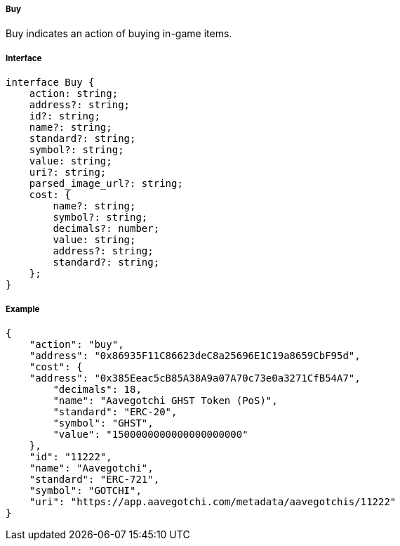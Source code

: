 ===== Buy

Buy indicates an action of buying in-game items.

===== Interface

[,typescript]
----

interface Buy {
    action: string;
    address?: string;
    id?: string;
    name?: string;
    standard?: string;
    symbol?: string;
    value: string;
    uri?: string;
    parsed_image_url?: string;
    cost: {
        name?: string;
        symbol?: string;
        decimals?: number;
        value: string;
        address?: string;
        standard?: string;
    };
}
----

===== Example

[,json]
----
{
    "action": "buy",
    "address": "0x86935F11C86623deC8a25696E1C19a8659CbF95d",
    "cost": {
    "address": "0x385Eeac5cB85A38A9a07A70c73e0a3271CfB54A7",
        "decimals": 18,
        "name": "Aavegotchi GHST Token (PoS)",
        "standard": "ERC-20",
        "symbol": "GHST",
        "value": "1500000000000000000000"
    },
    "id": "11222",
    "name": "Aavegotchi",
    "standard": "ERC-721",
    "symbol": "GOTCHI",
    "uri": "https://app.aavegotchi.com/metadata/aavegotchis/11222"
}
----
